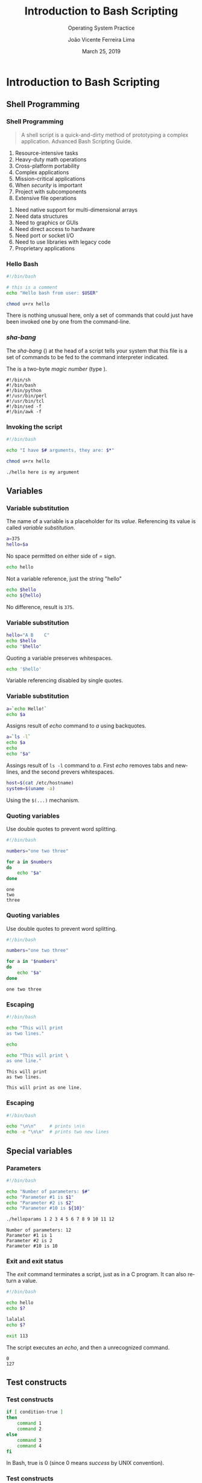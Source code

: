 #+TITLE: Introduction to Bash Scripting
#+SUBTITLE: Operating System Practice
#+DATE: March 25, 2019
#+AUTHOR: João Vicente Ferreira Lima
#+EMAIL: jvlima@inf.ufsm.br
#+OPTIONS: H:3 num:t toc:nil \n:nil @:t ::t |:t ^:nil -:t f:t *:t <:t
#+LATEX_CLASS: beamer
#+LaTeX_CLASS_OPTIONS: [xcolor=dvipsnames, 11pt, presentation]
#+LANGUAGE: en
#+SELECT_TAGS: export
#+EXCLUDE_TAGS: noexport
#+CREATOR: Emacs 24.5.1 (Org mode 8.3.4)
#+TAGS: noexport(n)
#+STARTUP: beamer overview indent
#+BEAMER_FRAME_LEVEL: 2
#+BEAMER_THEME: Madrid
#+BEAMER_HEADER: \institute[UFSM]{Universidade Federal de Santa Maria \\ \url{jvlima@inf.ufsm.br} \\ \url{http://www.inf.ufsm.br/~jvlima}}
#+LATEX_HEADER: \setbeamertemplate{footline}[frame number]
#+LATEX_HEADER: \usecolortheme[named=BrickRed]{structure}
#+LATEX_HEADER: \setbeamertemplate{navigation symbols}{}
#+LATEX_HEADER: \usepackage[american]{babel}
#+LATEX_HEADER: \usepackage{url} \urlstyle{sf}
#+LATEX_HEADER: \useinnertheme{circles}
#+LATEX_HEADER: \let\alert=\structure
#+LATEX_HEADER: \usepackage{wrapfig}
#+LATEX_HEADER: \usepackage{fancyvrb}
#+LATEX_HEADER: \newcommand{\bashcmd}[1]{\textcolor{White}{\colorbox{Sepia}{\texttt{#1}}}}
#+LATEX_HEADER: 

#+BEGIN_EXPORT latex
\frame<handout:0>
{
  \frametitle{Outline}
  \tableofcontents
}

\makeatletter
\AtBeginSubsection[]
{
  \frame<handout:0>
  {
    \frametitle{Outline}
    \tableofcontents[current,currentsubsection]
  }
}
\makeatother
#+END_EXPORT

* Introduction to Bash Scripting
** Shell Programming
*** Shell Programming
#+BEGIN_QUOTE
A shell script is a quick-and-dirty method of prototyping a complex
application. \hfill Advanced Bash Scripting Guide.
#+END_QUOTE
#+LaTex: \pause
#+LaTex: \begin{block}{When not to use shell scripts}
#+LaTex: \begin{columns}\begin{column}{0.45\textwidth}
1. Resource-intensive tasks
2. Heavy-duty math operations
3. Cross-platform portability
4. Complex applications
5. Mission-critical applications
6. When /security/ is important
7. Project with subcomponents
8. Extensive file operations
#+LaTex: \end{column}\begin{column}{0.5\textwidth}
9. Need native support for multi-dimensional arrays
10. Need data structures
11. Need to graphics or GUIs
12. Need direct access to hardware
13. Need port or socket I/O
14. Need to use libraries with legacy code
15. Proprietary applications
#+LaTex: \end{column}\end{columns}
#+LaTex: \end{block}
*** Hello Bash
#+LaTex: \begin{block}{Script \textsc{hello}}
#+begin_src sh :results output :exports both
#!/bin/bash

# this is a comment
echo "Hello bash from user: $USER" 
#+end_src
#+LaTex: \end{block}\pause
#+LaTex: \begin{block}{Turn into executable}
#+begin_src sh :results output :exports both
chmod u+rx hello
#+end_src
#+LaTex: \end{block}\pause
#+LaTex: \begin{exampleblock}{}
There is nothing unusual here, only a set of commands that could just
have been invoked one by one from the command-line.
#+LaTex: \end{exampleblock}
*** /sha-bang/
The /sha-bang/ (\bashcmd{\#!}) at the head of a script tells your system
that this file is a set of commands to be fed to the command
interpreter indicated.

The \bashcmd{\#!} is a two-byte /magic number/ (type \bashcmd{man magic}).
#+LaTex: \begin{block}{}
#+BEGIN_EXAMPLE
#!/bin/sh
#!/bin/bash
#!/bin/python
#!/usr/bin/perl
#!/usr/bin/tcl
#!/bin/sed -f
#!/bin/awk -f
#+END_EXAMPLE
#+LaTex: \end{block}
*** Invoking the script
#+LaTex: \begin{block}{Script \textsc{hello}}
#+begin_src sh :results output :exports both
#!/bin/bash

echo "I have $# arguments, they are: $*"
#+end_src
#+LaTex: \end{block}\pause
#+LaTex: \begin{block}{Turn into executable}
#+begin_src sh :results output :exports both
chmod u+rx hello
#+end_src
#+LaTex: \end{block}\pause
#+LaTex: \begin{exampleblock}{Executing}
#+begin_src sh :results output :exports both
./hello here is my argument
#+end_src
#+LaTex: \end{exampleblock}
** Variables
*** Variable substitution
The name of a variable is a placeholder for its /value/. Referencing its
value is called /variable substitution/.
#+LaTex: \begin{block}{}
#+begin_src sh :results output :exports both
a=375
hello=$a
#+end_src
#+LaTex: \end{block}
No space permitted on either side of /=/ sign. 
\pause
#+LaTex: \begin{block}{}
#+begin_src sh :results output :exports both
echo hello
#+end_src
#+LaTex: \end{block}
Not a variable reference, just the string "hello" 
\pause
#+LaTex: \begin{block}{}
#+begin_src sh :results output :exports both
echo $hello
echo ${hello}
#+end_src
#+LaTex: \end{block}
No difference, result is =375=.
*** Variable substitution
#+LaTex: \begin{block}{}
#+begin_src sh :results output :exports both
hello="A B    C"
echo $hello
echo "$hello"
#+end_src
#+LaTex: \end{block}
Quoting a variable preserves whitespaces.
\pause
#+LaTex: \begin{block}{}
#+begin_src sh :results output :exports both
echo '$hello'
#+end_src
#+LaTex: \end{block}
Variable referencing disabled by single quotes.
*** Variable substitution
#+LaTex: \begin{block}{}
#+begin_src sh :results output :exports both
a=`echo Hello!`
echo $a
#+end_src
#+LaTex: \end{block}
Assigns result of /echo/ command to /a/ using backquotes.
\pause
#+LaTex: \begin{block}{}
#+begin_src sh :results output :exports both
a=`ls -l`
echo $a
echo
echo "$a"
#+end_src
#+LaTex: \end{block}
Assings result of =ls -l= command to /a/. First /echo/ removes tabs and
newlines, and the second prevers whitespaces.
\pause
#+LaTex: \begin{block}{}
#+begin_src sh :results output :exports both
host=$(cat /etc/hostname)
system=$(uname -a)
#+end_src
#+LaTex: \end{block}
Using the =$(...)= mechanism.
*** Quoting variables
Use double quotes to prevent word splitting.
#+LaTex: \begin{block}{}
#+begin_src sh :results output :exports both
#!/bin/bash

numbers="one two three"

for a in $numbers
do
    echo "$a"
done
#+end_src
#+LaTex: \end{block}
\pause
#+LaTex: \begin{exampleblock}{}
#+BEGIN_EXAMPLE
one
two
three
#+END_EXAMPLE
#+LaTex: \end{exampleblock}
*** Quoting variables
Use double quotes to prevent word splitting.
#+LaTex: \begin{block}{}
#+begin_src sh :results output :exports both
#!/bin/bash

numbers="one two three"

for a in "$numbers"
do
    echo "$a"
done
#+end_src
#+LaTex: \end{block}
\pause
#+LaTex: \begin{exampleblock}{}
#+BEGIN_EXAMPLE
one two three
#+END_EXAMPLE
#+LaTex: \end{exampleblock}
*** Escaping
#+LaTex: \begin{block}{}
#+begin_src sh :results output :exports both
#!/bin/bash

echo "This will print
as two lines."

echo

echo "This will print \
as one line."
#+end_src
#+LaTex: \end{block}
\pause
#+LaTex: \begin{exampleblock}{}
#+BEGIN_EXAMPLE
This will print
as two lines.

This will print as one line.
#+END_EXAMPLE
#+LaTex: \end{exampleblock}
*** Escaping
#+LaTex: \begin{block}{}
#+begin_src sh :results output :exports both
#!/bin/bash

echo "\n\n"     # prints \n\n
echo -e "\n\n"  # prints two new lines
#+end_src
#+LaTex: \end{block}
\pause
#+BEGIN_EXPORT latex
\begin{exampleblock}{}
\begin{verbatim}
\n\n


\end{verbatim}
\end{exampleblock}
#+END_EXPORT
** Special variables
*** Parameters
#+LaTex: \begin{block}{}
#+begin_src sh :results output :exports both
#!/bin/bash

echo "Number of parameters: $#"
echo "Parameter #1 is $1"
echo "Parameter #2 is $2"
echo "Parameter #10 is ${10}"
#+end_src
#+LaTex: \end{block}
\pause
#+LaTex: \begin{block}{Executing}
#+begin_src sh :results output :exports both
./helloparams 1 2 3 4 5 6 7 8 9 10 11 12
#+end_src
#+LaTex: \end{block}
\pause
#+LaTex: \begin{exampleblock}{Output}
#+BEGIN_EXAMPLE
Number of parameters: 12
Parameter #1 is 1
Parameter #2 is 2
Parameter #10 is 10
#+END_EXAMPLE
#+LaTex: \end{exampleblock}
*** Exit and exit status
The /exit/ command terminates a script, just as in a C program. It can
also return a value.
#+LaTex: \begin{block}{}
#+begin_src sh :results output :exports both
#!/bin/bash

echo hello
echo $?

lalalal
echo $?

exit 113
#+end_src
#+LaTex: \end{block}
The script executes an /echo/, and then a unrecognized command.
\pause
#+LaTex: \begin{exampleblock}{}
#+BEGIN_EXAMPLE
0
127
#+END_EXAMPLE
#+LaTex: \end{exampleblock}

** Test constructs
*** Test constructs
#+LaTex: \begin{block}{If/else}
#+begin_src sh :results output :exports both
if [ condition-true ]
then
    command 1
    command 2
else
    command 3
    command 4
fi
#+end_src
#+LaTex: \end{block}
\pause
#+LaTex: \begin{alertblock}{Warning}
In Bash, true is 0 (since 0 means /success/ by UNIX convention).
#+LaTex: \end{alertblock}
*** Test constructs
#+LaTex: \begin{block}{If/elif/else}
#+begin_src sh :results output :exports both
if [ condition1 ]
then
    command 1
    command 2
elif [ condition2 ]
    command 3
    command 4
else
    default-command
fi
#+end_src
#+LaTex: \end{block}
*** Test constructs
- \bashcmd{[} is a /command/, a synonym for \bashcmd{test}
- \bashcmd{[[} is a keyword for an /extended test command/. 
#+LaTex: \begin{block}{}
#+begin_src sh :results output :exports both
bash$ type test
test is a shell builtin
bash$ type '['
[ is a shell builtin
bash$ type '[['
[[ is a shell keyword
bash$ type ']]'
]] is a shell keyword
bash$ type ']'
bash: type: ]: not found
#+end_src
#+LaTex: \end{block}
*** Test constructs
#+LaTex: \begin{block}{}
#+begin_src sh :results output :exports both
if [ 0 ]; then
    echo "0 is true."
else
    echo "0 is false."
fi

if [ 1 ]; then
    echo "1 is true."
else
    echo "1 is false."
fi
#+end_src
#+LaTex: \end{block}
\pause
#+LaTex: \begin{exampleblock}{}
#+begin_src sh :results output :exports both
0 is true.
1 is true.
#+end_src
#+LaTex: \end{exampleblock}
*** Test constructs
#+LaTex: \begin{block}{}
#+begin_src sh :results output :exports both
# the -q option to grep suppresses output
if grep -q root /etc/passwd; then
    echo "Root exists."
fi
#+end_src
#+LaTex: \end{block}
\pause
#+LaTex: \begin{exampleblock}{Output}
#+begin_src sh :results output :exports both
Root exists.
#+end_src
#+LaTex: \end{exampleblock}
*** Test constructs
#+LaTex: \begin{block}{}
#+begin_src sh :results output :exports both
decimal=15
octal=017   # = 15 (decimal)
hex=0x0f    # = 15 (decimal)

if [ "$decimal" -eq "$octal" ]
then
  echo "$decimal equals $octal"
else
  echo "$decimal is not equal to $octal"
  # 15 is not equal to 017
fi
#+end_src
#+LaTex: \end{block}
\pause
#+LaTex: \begin{exampleblock}{Result}
Doesn't evaluate within [ single brackets ]!
#+LaTex: \end{exampleblock}
*** Test constructs
#+LaTex: \begin{block}{}
#+begin_src sh :results output :exports both
decimal=15
octal=017   # = 15 (decimal)
hex=0x0f    # = 15 (decimal)

if [[ "$decimal" -eq "$octal" ]]
then
  echo "$decimal equals $octal"   # 15 equals 017
else
  echo "$decimal is not equal to $octal"
fi
#+end_src
#+LaTex: \end{block}
\pause
#+LaTex: \begin{exampleblock}{Result}
Evaluates within =[[= double brackets =]]=!
#+LaTex: \end{exampleblock}
*** Test constructs
#+LaTex: \begin{block}{}
#+begin_src sh :results output :exports both
decimal=15
octal=017   # = 15 (decimal)
hex=0x0f    # = 15 (decimal)

if [[ "$decimal" -eq "$hex" ]]
then
  echo "$decimal equals $hex"   # 15 equals 0x0f
else
  echo "$decimal is not equal to $hex"
fi
#+end_src
#+LaTex: \end{block}
\pause
#+LaTex: \begin{exampleblock}{Result}
=[[= $hexadecimal =]]= also evaluates!
#+LaTex: \end{exampleblock}
*** File test operators
Returns true if ...
1. \bashcmd{-e} file exists
2. \bashcmd{-f} file is a /regular/ file
3. \bashcmd{-s} file is not zero size
4. \bashcmd{-d} file is a directory
5. \bashcmd{-r} file has read permission
6. \bashcmd{-w} file has write permission
7. \bashcmd{-x} file has execute permission 
*** File test operators
#+LaTex: \begin{block}{Simple tests}
#+begin_src sh :results output :exports both
#!/bin/bash

if [ -e hello ]; then
    echo "File hello exists."
else
    echo "hello is not here!."
fi

if [ -r /etc/shadow ]; then
    echo "WARN: I can read passwords!"
fi
#+end_src
#+LaTex: \end{block}
*** Other comparison operators
Integer comparison:
1. \bashcmd{-eq} is equal to
2. \bashcmd{-ne} is not equal to
3. \bashcmd{-gt} is greater than
4. \bashcmd{-ge} is greater than or equal to
5. \bashcmd{-lt} is less than
6. \bashcmd{-le} is less than or equal to
#+LaTex: \begin{block}{Use of integer comparison}
#+begin_src sh :results output :exports both
if [ "$a" -eq "$b" ]; then
    echo "Equals!"
fi
#+end_src
#+LaTex: \end{block}
*** Other comparison operators
String comparison:
1. \bashcmd{==} is equal to
2. \bashcmd{!=} is not equal to
3. \bashcmd{<} is less than
4. \bashcmd{>} is greater than
5. \bashcmd{-z} string is /null/
6. \bashcmd{-n} string is not /null/
#+LaTeX: \begin{alertblock}{Warning}
Using an unquoted string is an unsafe practice. /Always/ quote a tested
string.
#+LaTeX: \end{alertblock}
*** Other comparison operators
Compound comparison:
1. \bashcmd{-a} logical and
2. \bashcmd{-o} logical or
3. \bashcmd{\&\&} logical and inside =[[=
4. \bashcmd{||} logical or inside =[[=
#+LaTex: \begin{block}{Compound comparison}
#+begin_src sh :results output :exports both
if [ 1 -eq 2 -o 2 -ne 3 ]; then
    echo "True"
fi

if [[ "$USER" == "root" && 2 -eq 2 ]]; then
    echo "Also true"
fi
#+end_src
#+LaTex: \end{block}
*** 


* Tasks [0/0]                                                      :noexport:
** 


* Emacs setup                                                      :noexport:
# Local Variables:
# eval:   (setq org-latex-listings nil)
# End:
